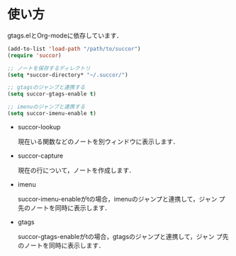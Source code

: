 * 使い方

gtags.elとOrg-modeに依存しています．

#+BEGIN_SRC emacs-lisp
  (add-to-list 'load-path "/path/to/succor")
  (require 'succor)
  
  ;; ノートを保存するディレクトリ
  (setq *succor-directory* "~/.succor/")
  
  ;; gtagsのジャンプと連携する
  (setq succor-gtags-enable t)
  
  ;; imenuのジャンプと連携する
  (setq succor-imenu-enable t)
    
#+END_SRC

- succor-lookup

  現在いる関数などのノートを別ウィンドウに表示します．

- succor-capture

  現在の行について，ノートを作成します．

- imenu

  succor-imenu-enableがtの場合，imenuのジャンプと連携して，ジャン
  プ先のノートを同時に表示します．

- gtags

  succor-gtags-enableがtの場合，gtagsのジャンプと連携して，ジャン
  プ先のノートを同時に表示します．


